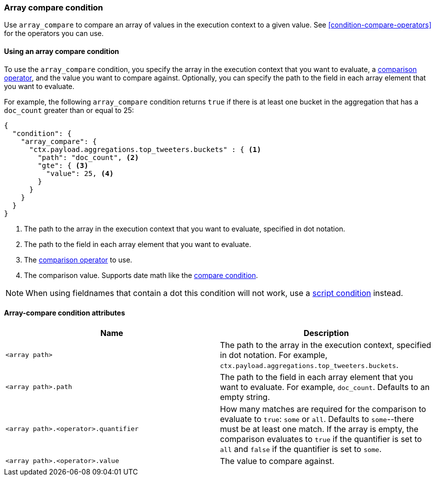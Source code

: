 [[condition-array-compare]]
=== Array compare condition

Use `array_compare` to compare an array of values in the execution context to a 
given value. See <<condition-compare-operators>>
for the operators you can use. 



==== Using an array compare condition

To use the `array_compare` condition, you specify the array in the execution 
context that you want to evaluate, a
<<condition-compare-operators,comparison operator>>, and the value you want to
compare against. Optionally, you can specify the path to the field in each array
element that you want to evaluate. 

For example, the following `array_compare` condition returns `true` if there 
is at least one bucket in the aggregation that has a `doc_count` greater
than or equal to 25:

[source,js]
--------------------------------------------------
{
  "condition": {
    "array_compare": {
      "ctx.payload.aggregations.top_tweeters.buckets" : { <1>
        "path": "doc_count", <2>
        "gte": { <3>
          "value": 25, <4>
        }
      }
    }
  }
}
--------------------------------------------------
// NOTCONSOLE
<1> The path to the array in the execution
    context that you want to evaluate, specified in dot notation.
<2> The path to the field in each array element that you want to evaluate.
<3> The <<condition-compare-operators,comparison operator>> to use.
<4> The comparison value. Supports date math like the 
    <<compare-condition-date-math,compare condition>>.

NOTE: When using fieldnames that contain a dot this condition will not
work, use a <<condition-script,script condition>> instead.

==== Array-compare condition attributes

[options="header"]
|======
| Name                                 | Description
|`<array path>`                        | The path to the array in the execution
                                         context, specified in dot notation.
                                         For example, `ctx.payload.aggregations.top_tweeters.buckets`.
| `<array path>.path`                  | The path to the field in each array element 
                                         that you want to evaluate. For example,
                                         `doc_count`. Defaults to an empty string.
| `<array path>.<operator>.quantifier` | How many matches are required for the 
                                         comparison to evaluate to `true`: `some` 
                                         or `all`. Defaults to `some`--there must
                                         be at least one match. If the array is 
                                         empty, the comparison evaluates to `true`
                                         if the quantifier is set to `all` and 
                                         `false` if the quantifier is set to 
                                         `some`. 
| `<array path>.<operator>.value`      | The value to compare against.
   
|======
